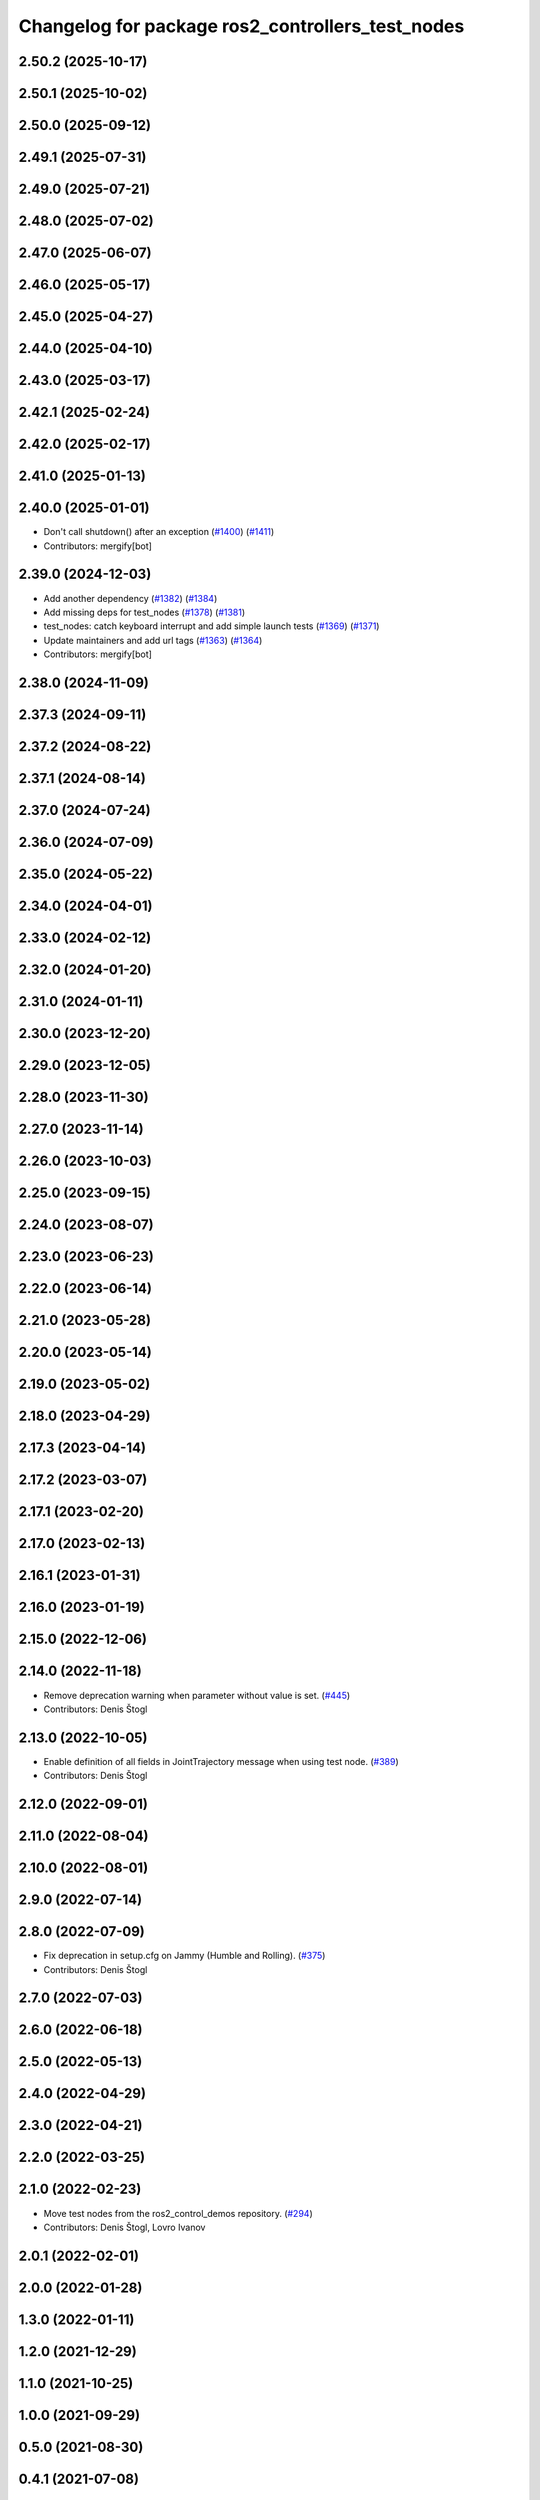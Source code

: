^^^^^^^^^^^^^^^^^^^^^^^^^^^^^^^^^^^^^^^^^^^^^^^^^
Changelog for package ros2_controllers_test_nodes
^^^^^^^^^^^^^^^^^^^^^^^^^^^^^^^^^^^^^^^^^^^^^^^^^

2.50.2 (2025-10-17)
-------------------

2.50.1 (2025-10-02)
-------------------

2.50.0 (2025-09-12)
-------------------

2.49.1 (2025-07-31)
-------------------

2.49.0 (2025-07-21)
-------------------

2.48.0 (2025-07-02)
-------------------

2.47.0 (2025-06-07)
-------------------

2.46.0 (2025-05-17)
-------------------

2.45.0 (2025-04-27)
-------------------

2.44.0 (2025-04-10)
-------------------

2.43.0 (2025-03-17)
-------------------

2.42.1 (2025-02-24)
-------------------

2.42.0 (2025-02-17)
-------------------

2.41.0 (2025-01-13)
-------------------

2.40.0 (2025-01-01)
-------------------
* Don't call shutdown() after an exception (`#1400 <https://github.com/ros-controls/ros2_controllers/issues/1400>`_) (`#1411 <https://github.com/ros-controls/ros2_controllers/issues/1411>`_)
* Contributors: mergify[bot]

2.39.0 (2024-12-03)
-------------------
* Add another dependency (`#1382 <https://github.com/ros-controls/ros2_controllers/issues/1382>`_) (`#1384 <https://github.com/ros-controls/ros2_controllers/issues/1384>`_)
* Add missing deps for test_nodes (`#1378 <https://github.com/ros-controls/ros2_controllers/issues/1378>`_) (`#1381 <https://github.com/ros-controls/ros2_controllers/issues/1381>`_)
* test_nodes: catch keyboard interrupt and add simple launch tests (`#1369 <https://github.com/ros-controls/ros2_controllers/issues/1369>`_) (`#1371 <https://github.com/ros-controls/ros2_controllers/issues/1371>`_)
* Update maintainers and add url tags (`#1363 <https://github.com/ros-controls/ros2_controllers/issues/1363>`_) (`#1364 <https://github.com/ros-controls/ros2_controllers/issues/1364>`_)
* Contributors: mergify[bot]

2.38.0 (2024-11-09)
-------------------

2.37.3 (2024-09-11)
-------------------

2.37.2 (2024-08-22)
-------------------

2.37.1 (2024-08-14)
-------------------

2.37.0 (2024-07-24)
-------------------

2.36.0 (2024-07-09)
-------------------

2.35.0 (2024-05-22)
-------------------

2.34.0 (2024-04-01)
-------------------

2.33.0 (2024-02-12)
-------------------

2.32.0 (2024-01-20)
-------------------

2.31.0 (2024-01-11)
-------------------

2.30.0 (2023-12-20)
-------------------

2.29.0 (2023-12-05)
-------------------

2.28.0 (2023-11-30)
-------------------

2.27.0 (2023-11-14)
-------------------

2.26.0 (2023-10-03)
-------------------

2.25.0 (2023-09-15)
-------------------

2.24.0 (2023-08-07)
-------------------

2.23.0 (2023-06-23)
-------------------

2.22.0 (2023-06-14)
-------------------

2.21.0 (2023-05-28)
-------------------

2.20.0 (2023-05-14)
-------------------

2.19.0 (2023-05-02)
-------------------

2.18.0 (2023-04-29)
-------------------

2.17.3 (2023-04-14)
-------------------

2.17.2 (2023-03-07)
-------------------

2.17.1 (2023-02-20)
-------------------

2.17.0 (2023-02-13)
-------------------

2.16.1 (2023-01-31)
-------------------

2.16.0 (2023-01-19)
-------------------

2.15.0 (2022-12-06)
-------------------

2.14.0 (2022-11-18)
-------------------
* Remove deprecation warning when parameter without value is set. (`#445 <https://github.com/ros-controls/ros2_controllers/issues/445>`_)
* Contributors: Denis Štogl

2.13.0 (2022-10-05)
-------------------
* Enable definition of all fields in JointTrajectory message when using test node. (`#389 <https://github.com/ros-controls/ros2_controllers/issues/389>`_)
* Contributors: Denis Štogl

2.12.0 (2022-09-01)
-------------------

2.11.0 (2022-08-04)
-------------------

2.10.0 (2022-08-01)
-------------------

2.9.0 (2022-07-14)
------------------

2.8.0 (2022-07-09)
------------------
* Fix deprecation in setup.cfg on Jammy (Humble and Rolling). (`#375 <https://github.com/ros-controls/ros2_controllers/issues/375>`_)
* Contributors: Denis Štogl

2.7.0 (2022-07-03)
------------------

2.6.0 (2022-06-18)
------------------

2.5.0 (2022-05-13)
------------------

2.4.0 (2022-04-29)
------------------

2.3.0 (2022-04-21)
------------------

2.2.0 (2022-03-25)
------------------

2.1.0 (2022-02-23)
------------------
* Move test nodes from the ros2_control_demos repository. (`#294 <https://github.com/ros-controls/ros2_controllers/issues/294>`_)
* Contributors: Denis Štogl, Lovro Ivanov

2.0.1 (2022-02-01)
------------------

2.0.0 (2022-01-28)
------------------

1.3.0 (2022-01-11)
------------------

1.2.0 (2021-12-29)
------------------

1.1.0 (2021-10-25)
------------------

1.0.0 (2021-09-29)
------------------

0.5.0 (2021-08-30)
------------------

0.4.1 (2021-07-08)
------------------

0.4.0 (2021-06-28)
------------------

0.3.1 (2021-05-23)
------------------

0.3.0 (2021-05-21)
------------------

0.2.1 (2021-05-03)
------------------

0.2.0 (2021-02-06)
------------------

0.1.2 (2021-01-07)
------------------

0.1.1 (2021-01-06)
------------------

0.1.0 (2020-12-23)
------------------
